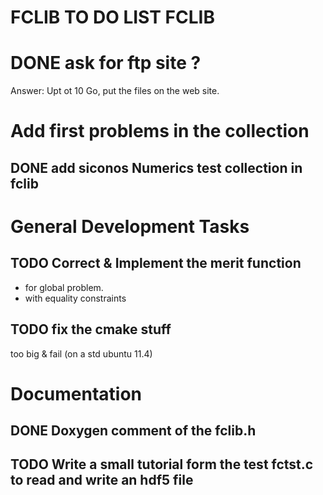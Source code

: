 * FCLIB TO DO LIST  						      :FCLIB:
* DONE ask for ftp site ? 
  CLOSED: [2012-01-30 Mon 09:13]
  Answer: Upt ot 10 Go, put the files on the web site.
  
* Add first problems in the collection
** DONE add siconos Numerics test collection in fclib
   DEADLINE: <2011-11-30 Wed> CLOSED: [2011-11-25 Fri 09:02]
* General Development Tasks
** TODO Correct & Implement the merit function
   DEADLINE: <2013-12-20 Ven>
   + for global problem.
   + with equality constraints  
** TODO fix the cmake stuff
   too big & fail (on a std ubuntu 11.4)
   
* Documentation
** DONE Doxygen comment of the fclib.h
   DEADLINE: <2011-12-23 Fri> CLOSED: [2011-11-23 Wed 20:56]
** TODO Write a small tutorial form the test fctst.c to read and write an hdf5 file
